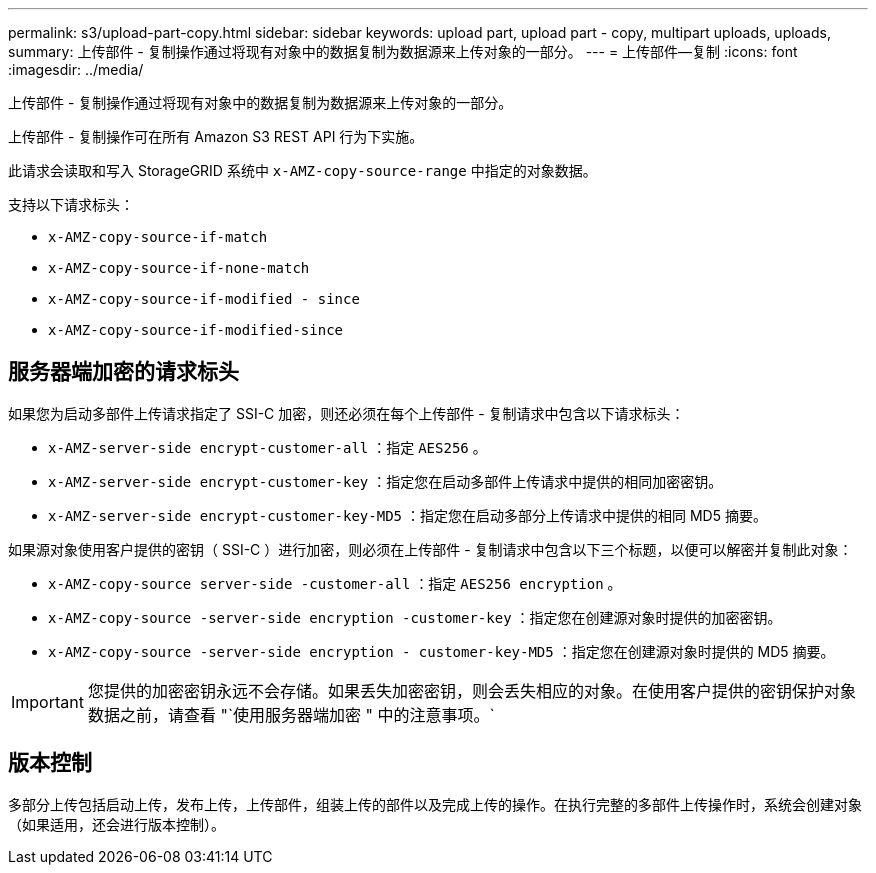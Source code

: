 ---
permalink: s3/upload-part-copy.html 
sidebar: sidebar 
keywords: upload part, upload part - copy, multipart uploads, uploads, 
summary: 上传部件 - 复制操作通过将现有对象中的数据复制为数据源来上传对象的一部分。 
---
= 上传部件—复制
:icons: font
:imagesdir: ../media/


[role="lead"]
上传部件 - 复制操作通过将现有对象中的数据复制为数据源来上传对象的一部分。

上传部件 - 复制操作可在所有 Amazon S3 REST API 行为下实施。

此请求会读取和写入 StorageGRID 系统中 `x-AMZ-copy-source-range` 中指定的对象数据。

支持以下请求标头：

* `x-AMZ-copy-source-if-match`
* `x-AMZ-copy-source-if-none-match`
* `x-AMZ-copy-source-if-modified - since`
* `x-AMZ-copy-source-if-modified-since`




== 服务器端加密的请求标头

如果您为启动多部件上传请求指定了 SSI-C 加密，则还必须在每个上传部件 - 复制请求中包含以下请求标头：

* `x-AMZ-server-side encrypt-customer-all` ：指定 `AES256` 。
* `x-AMZ-server-side encrypt-customer-key` ：指定您在启动多部件上传请求中提供的相同加密密钥。
* `x-AMZ-server-side encrypt-customer-key-MD5` ：指定您在启动多部分上传请求中提供的相同 MD5 摘要。


如果源对象使用客户提供的密钥（ SSI-C ）进行加密，则必须在上传部件 - 复制请求中包含以下三个标题，以便可以解密并复制此对象：

* `x-AMZ-copy-source​ server-side​ -customer-all` ：指定 `AES256 encryption​` 。
* `x-AMZ-copy-source​ -server-side encryption -customer-key` ：指定您在创建源对象时提供的加密密钥。
* `x-AMZ-copy-source​ -server-side encryption - customer-key-MD5` ：指定您在创建源对象时提供的 MD5 摘要。



IMPORTANT: 您提供的加密密钥永远不会存储。如果丢失加密密钥，则会丢失相应的对象。在使用客户提供的密钥保护对象数据之前，请查看 "`使用服务器端加密 " 中的注意事项。`



== 版本控制

多部分上传包括启动上传，发布上传，上传部件，组装上传的部件以及完成上传的操作。在执行完整的多部件上传操作时，系统会创建对象（如果适用，还会进行版本控制）。
